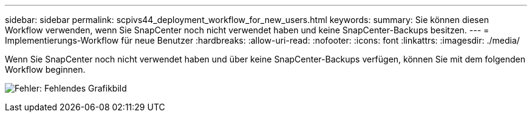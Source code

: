 ---
sidebar: sidebar 
permalink: scpivs44_deployment_workflow_for_new_users.html 
keywords:  
summary: Sie können diesen Workflow verwenden, wenn Sie SnapCenter noch nicht verwendet haben und keine SnapCenter-Backups besitzen. 
---
= Implementierungs-Workflow für neue Benutzer
:hardbreaks:
:allow-uri-read: 
:nofooter: 
:icons: font
:linkattrs: 
:imagesdir: ./media/


Wenn Sie SnapCenter noch nicht verwendet haben und über keine SnapCenter-Backups verfügen, können Sie mit dem folgenden Workflow beginnen.

image:scpivs44_image2.png["Fehler: Fehlendes Grafikbild"]
